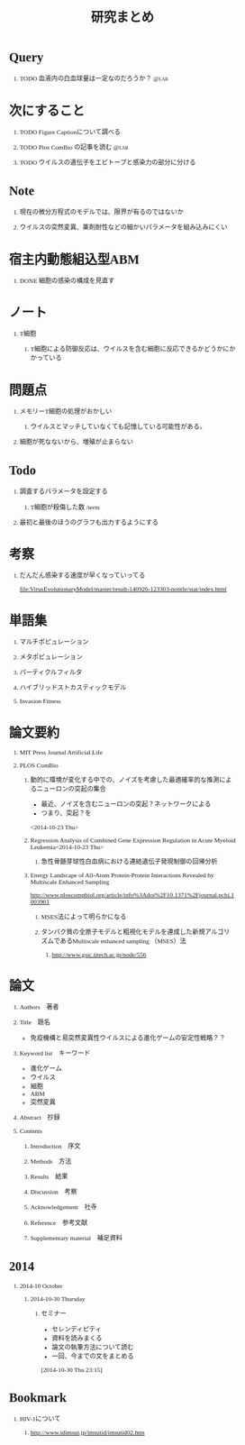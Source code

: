 #+TITLE: 研究まとめ
#+AUTHOR: Naoki Ueda
#+OPTIONS: \n:t H:1 toc:t creator:nil num:nil author:nil email:nil timestamp:nil
#+LANGUAGE: ja
#+LaTeX_CLASS: normal
#+STARTUP: content
#+HTML_HEAD: <style type="text/css">body {font-family:"Ricty";font-size:0.7em;}</style>
#+HTML_HEAD: <link rel="stylesheet" type="text/css" href="report.css" />
* Query
** TODO 血液内の白血球量は一定なのだろうか？                          :@lab:
* 次にすること
** TODO Figure Captionについて調べる
** TODO Plos ComBio の記事を読む                                      :@lab:
** TODO ウイルスの遺伝子をエピトープと感染力の部分に分ける
* Note
** 現在の微分方程式のモデルでは、限界が有るのではないか
** ウイルスの突然変異、薬剤耐性などの細かいパラメータを組み込みにくい
* 宿主内動態組込型ABM
** DONE 細胞の感染の構成を見直す
SCHEDULED: <2014-10-22 Wed>
* ノート
** T細胞
*** T細胞による防御反応は、ウイルスを含む細胞に反応できるかどうかにかかっている
* 問題点
** メモリーT細胞の処理がおかしい

*** ウイルスとマッチしていなくても記憶している可能性がある。
** 細胞が死なないから、増殖が止まらない
* Todo
** 調査するパラメータを設定する
*** T細胞が殺傷した数 /term
** 最初と最後のほうのグラフも出力するようにする
* 考察
** だんだん感染する速度が早くなっていってる
[[file:VirusEvolutionaryModel/master/result-140926-123303-notitle/stat/index.html]]

* 単語集
** マルチポピュレーション
** メタポピュレーション
** パーティクルフィルタ
** ハイブリッドストカスティックモデル
** Invasion Fitness
* 論文要約
** MIT Press Journal Artificial Life
** PLOS ComBio
*** 動的に環境が変化する中での、ノイズを考慮した最適確率的な推測によるニューロンの突起の集合
- 最近、ノイズを含むニューロンの突起？ネットワークによる
- つまり、突起？を
<2014-10-23 Thu>
*** Regression Analysis of Combined Gene Expression Regulation in Acute Myeloid Leukemia<2014-10-23 Thu>
**** 急性骨髄芽球性白血病における連結遺伝子発現制御の回帰分析
*** Energy Landscape of All-Atom Protein-Protein Interactions Revealed by Multiscale Enhanced Sampling
http://www.ploscompbiol.org/article/info%3Adoi%2F10.1371%2Fjournal.pcbi.1003901
**** MSES法によって明らかになる
**** タンパク質の全原子モデルと粗視化モデルを連成した新規アルゴリズムであるMultiscale enhanced sampling （MSES）法
***** http://www.gsic.titech.ac.jp/node/556
* 論文
** Authors　著者
** Title　題名
- 免疫機構と易突然変異性ウイルスによる進化ゲームの安定性戦略？？
** Keyword list　キーワード
- 進化ゲーム
- ウイルス
- 細胞
- ABM
- 突然変異
** Abstract　抄録
** Contents
*** Introduction　序文
*** Methods　方法
*** Results　結果
*** Discussion　考察
*** Acknowledgement　社寺
*** Reference　参考文献
*** Supplementary material　補足資料
* 2014
** 2014-10 October
*** 2014-10-30 Thursday
**** セミナー
- セレンディピティ
- 資料を読みまくる
- 論文の執筆方法について読む
- 一回、今までの文をまとめる
[2014-10-30 Thu 23:15]
* Bookmark
** HIV-1について
*** http://www.idimsut.jp/imsutid/imsutid02.htm
